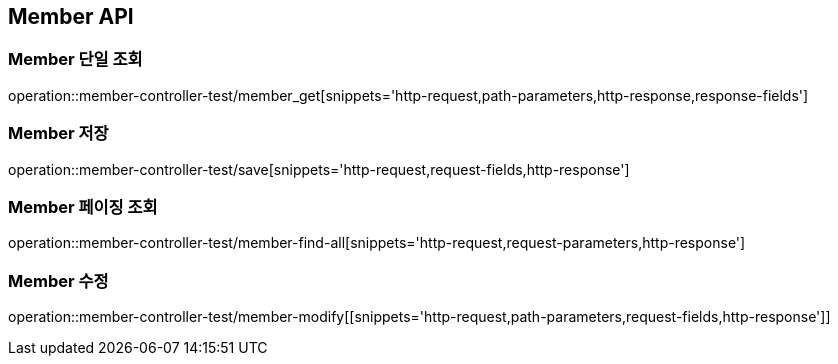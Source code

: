 [[Member-API]]
== Member API

[[Member-단일-조회]]
=== Member 단일 조회
operation::member-controller-test/member_get[snippets='http-request,path-parameters,http-response,response-fields']

[[Member-저장]]
=== Member 저장
operation::member-controller-test/save[snippets='http-request,request-fields,http-response']

[[Member-페이징-조회]]
=== Member 페이징 조회
operation::member-controller-test/member-find-all[snippets='http-request,request-parameters,http-response']

[[Member-수정]]
=== Member 수정
operation::member-controller-test/member-modify[[snippets='http-request,path-parameters,request-fields,http-response']]

ifndef::snippets[]
:snippets: ../../target/generated-snippets
endif::[]